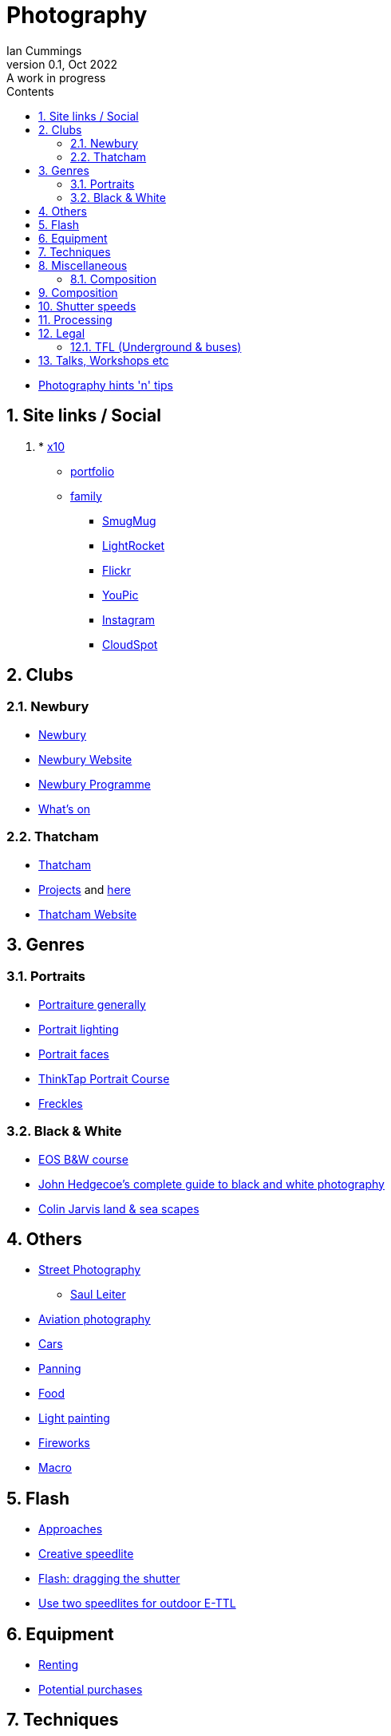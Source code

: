 :toc: left
:toclevels: 5
:toc-title: Contents
:imagesdir: ./images
:numbered:

= Photography
Ian Cummings 
V0.1, Oct 2022: A work in progress

* link:photography.html[Photography hints 'n' tips]

== Site links / Social
. * link:https://x12.x10hosting.com:2222/evo/[x10]
** link:https://iancummings.x10.mx/images/portfolio/[portfolio]
** link:https://iancummings.x10.mx/images/family/[family]
* link:https://iancummings.smugmug.com/[SmugMug]
* link:https://websites.lightrocket.com/iancummings[LightRocket]
* link:https://www.flickr.com/photos/iancummings/[Flickr]
* https://youpic.com/IanCummings[YouPic]
* link:instagram.html[Instagram]
* link:https://iancummings.client-gallery.com/[CloudSpot]

== Clubs
=== Newbury
* link:npc.html[Newbury]
* link:https://www.newburyphotographyclub.uk/[Newbury Website]
* link:NPC-programme.pdf[Newbury Programme]
* link:https://www.newburyphotographyclub.uk/calendar[What's on]


=== Thatcham
* link:tpc.html[Thatcham]
* link:https://www.thatchamphotoclub.com/projects-2021.html[Projects] and link:thatcham-projects.html[here]
* link:https://www.thatchamphotoclub.com[Thatcham Website]

== Genres

=== Portraits
* link:portraiture.html[Portraiture generally]
* link:portrait-lighting.html[Portrait lighting]
* link:portrait-faces.html[Portrait faces]

* link:thinktap-portrait-course.html[ThinkTap Portrait Course]
* link:freckles.html[Freckles]

=== Black & White
* link:eos-training-course.html[EOS B&W course]
* link:john-hedgecoe-black-n-white.html[John Hedgecoe's complete guide to black and white photography]
* link:mono.html[Colin Jarvis land & sea scapes]

== Others
* link:street-photography.html[Street Photography]
** link:saul-leiter.html[Saul Leiter]

* link:aviation-photography.html[Aviation photography]

* link:car-photography.html[Cars]
* link:panning-moving-subjects.html[Panning]
* link:food-photography.html[Food]
* link:light-painting.html[Light painting]
* link:fireworks.html[Fireworks]
* link:macro.html[Macro]

== Flash
* link:flash-approaches.html[Approaches]
* link:creative-speedlite.html[Creative speedlite]
* link:dragging-the-shutter.html[Flash: dragging the shutter]
* link:flash-two-speedlites-for-ettl.html[Use two speedlites for outdoor E-TTL]

== Equipment
* link:renting.html[Renting]
* link:potential-purchases.html[Potential purchases]

== Techniques
* link:clone-stamp-tool.html[Clone Stamp Tool]
* link:posing.html[Posing]
* link:sunny16.html[Sunny 16]
* link:x100v.html[Fuji X100V]


== Miscellaneous
* link:locations.html[locations]

=== Composition

* link:https://digital-photography-school.com/10-more-quick-composition-tips-illustrated/[DPS: 10 MORE Quick Composition Tips]


== Composition

* rule of thirds
* leading lines
* diagonals
* negative space
* geometry: lines, patterns (repeated) & shapes
* frame it
* avoid the horizon in the middle
* have a living being in the picture
* if no living thing, then something to give the image a sense of scale
* check all four corners!
* balance weight & light

== Shutter speeds
* 1/focal length * crop factor
* street photography 1/250 for people walking

== Processing
* link:workflow.html[Workflow]
* link:photolab.html[PhotoLab]
* link:printing.html[Printing]

== Legal
=== TFL (Underground & buses)
----
Private photographers/filming travelling through the station
------------------------------------------------------------
We get many requests from individuals like train enthusiasts, photographers and customers 'passing through' a station who may want to take photographs or film for their own personal use. We agree that this is acceptable, at the station's discretion, as long as additional camera equipment (including flash and tripods) is not used.
----
from link:https://tfl.gov.uk/info-for/media/filming-and-photography/guide-to-filming-or-taking-photos-on-the-tfl-network[tfl.gov.uk]

See also part 10 of rule Sa109 in the Working Reference Manual:
----
10.1 Passengers can take photographs with small cameras for private purposes, provided flashlights and/or tripods are not used no obstruction or inconvenience is caused to staff and/or passengers.
----
from link:http://www.urban75.org/photos/photographers-rights-tube-railways.html[Urban75.org]

== Talks, Workshops etc

* link:ross-grieve-webinar.html[Ross Grieve (Calibrite, Park Cameras)]
